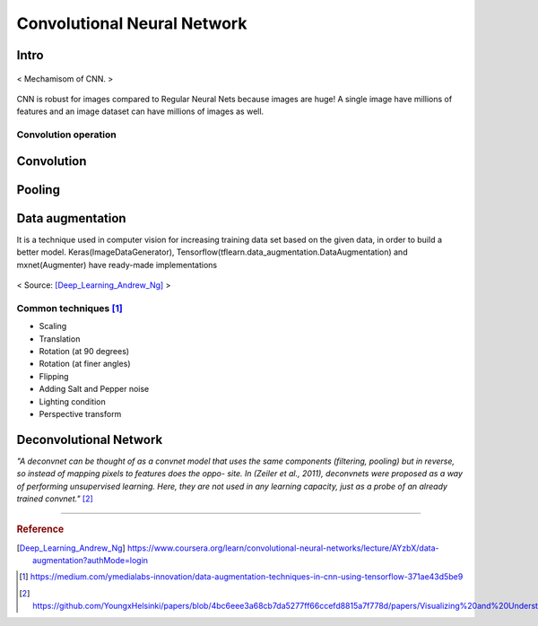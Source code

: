 ============================
Convolutional Neural Network
============================

Intro
=====
.. figure:: /images/deep_learning/CNN_mechamism.jpg
   :align: center
   :alt: alternate text
   :figclass: align-center

   < Mechamisom of CNN. >

CNN is robust for images compared to Regular Neural Nets because images are huge! A single image have millions of features and an image dataset can have millions of images as well.

Convolution operation
#####################



Convolution
===========

Pooling
=======

Data augmentation
=================
It is a technique used in computer vision for increasing training data set based on the given data, in order to build a better model. Keras(ImageDataGenerator), Tensorflow(tflearn.data_augmentation.DataAugmentation) and mxnet(Augmenter) have ready-made implementations

.. figure:: /images/deep_learning/data_augmentation1.png
   :align: center
   :alt: alternate text
   :figclass: align-center

   < Source: [Deep_Learning_Andrew_Ng]_ >

Common techniques [1]_
######################
* Scaling
* Translation
* Rotation (at 90 degrees)
* Rotation (at finer angles)
* Flipping
* Adding Salt and Pepper noise
* Lighting condition
* Perspective transform


Deconvolutional Network
=======================
*"A deconvnet can be thought of as a convnet model that uses the same components (filtering, pooling) but in reverse, so instead of mapping pixels to features does the oppo- site. In (Zeiler et al., 2011), deconvnets were proposed as a way of performing unsupervised learning. Here, they are not used in any learning capacity, just as a probe of an already trained convnet."* [2]_


---------------------------------------------

.. rubric:: Reference

.. [Deep_Learning_Andrew_Ng] https://www.coursera.org/learn/convolutional-neural-networks/lecture/AYzbX/data-augmentation?authMode=login
.. [1] https://medium.com/ymedialabs-innovation/data-augmentation-techniques-in-cnn-using-tensorflow-371ae43d5be9
.. [2] https://github.com/YoungxHelsinki/papers/blob/4bc6eee3a68cb7da5277ff66ccefd8815a7f778d/papers/Visualizing%20and%20Understanding%20Convolutional%20Networks.pdf